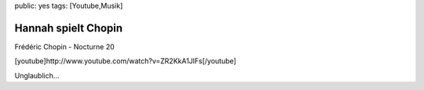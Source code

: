 public: yes
tags: [Youtube,Musik]

Hannah spielt Chopin
====================

Frédéric Chopin - Nocturne 20

[youtube]http://www.youtube.com/watch?v=ZR2KkA1JlFs[/youtube]

Unglaublich...

